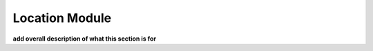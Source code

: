 .. _location_module:


**************************
Location Module
**************************

**add overall description of what this section is for**
